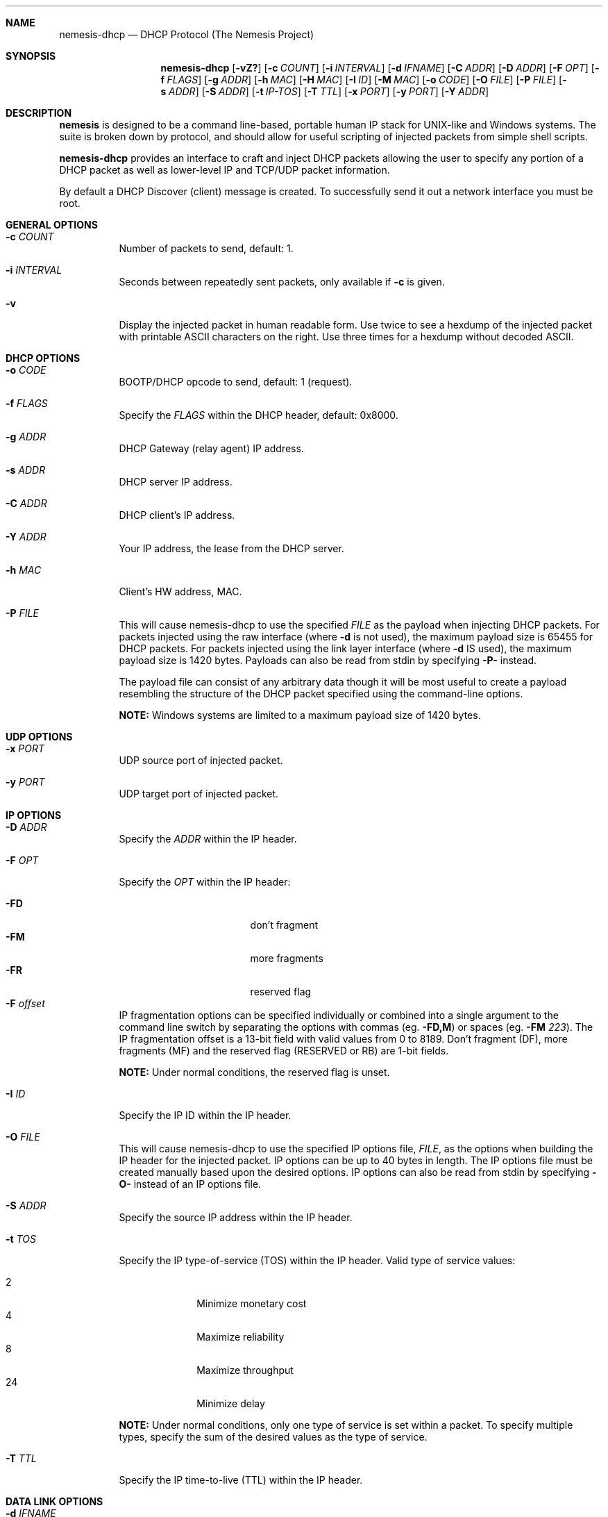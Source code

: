 .\" THE NEMESIS PROJECT
.\" Copyright (C) 1999, 2000 , 2001 Mark Grimes <mark@stateful.net>
.\" Copyright (C) 2001 - 2003 Jeff Nathan <jeff@snort.org>
.\" Copyright (C) 2019 Joachim Nilsson <troglobit@gmail.com>
.\"
.Dd Nov 21, 2019
.Dt nemesis-dhcp 1 USM
.Sh NAME
.Nm nemesis-dhcp
.Nd DHCP Protocol (The Nemesis Project)
.Sh SYNOPSIS
.Nm
.Op Fl vZ?
.Op Fl c Ar COUNT
.Op Fl i Ar INTERVAL
.Op Fl d Ar IFNAME
.Op Fl C Ar ADDR
.Op Fl D Ar ADDR
.Op Fl F Ar OPT
.Op Fl f Ar FLAGS
.Op Fl g Ar ADDR
.Op Fl h Ar MAC
.Op Fl H Ar MAC
.Op Fl I Ar ID
.Op Fl M Ar MAC
.Op Fl o Ar CODE
.Op Fl O Ar FILE
.Op Fl P Ar FILE
.Op Fl s Ar ADDR
.Op Fl S Ar ADDR
.Op Fl t Ar IP-TOS
.Op Fl T Ar TTL
.Op Fl x Ar PORT
.Op Fl y Ar PORT
.Op Fl Y Ar ADDR
.Sh DESCRIPTION
.Nm nemesis
is designed to be a command line-based, portable human IP stack for UNIX-like 
and Windows systems.  The suite is broken down by protocol, and should allow 
for useful scripting of injected packets from simple shell scripts. 
.Pp
.Nm
provides an interface to craft and inject DHCP packets allowing the user to 
specify any portion of a DHCP packet as well as lower-level IP and TCP/UDP 
packet information.
.Pp
By default a DHCP Discover (client) message is created.  To successfully
send it out a network interface you must be root.
.Sh GENERAL OPTIONS
.Bl -tag -width Ds
.It Fl c Ar COUNT
Number of packets to send, default: 1.
.It Fl i Ar INTERVAL
Seconds between repeatedly sent packets, only available if
.Fl c
is given.
.It Fl v
Display the injected packet in human readable form.  Use twice to see a hexdump
of the injected packet with printable ASCII characters on the right.  Use three
times for a hexdump without decoded ASCII.
.El
.Sh DHCP OPTIONS
.Bl -tag -width Ds
.It Fl o Ar CODE
BOOTP/DHCP opcode to send, default: 1 (request).
.It Fl f Ar FLAGS
Specify the
.Ar FLAGS
within the DHCP header, default: 0x8000.
.It Fl g Ar ADDR
DHCP Gateway (relay agent) IP address.
.It Fl s Ar ADDR
DHCP server IP address.
.It Fl C Ar ADDR
DHCP client's IP address.
.It Fl Y Ar ADDR
Your IP address, the lease from the DHCP server.
.It Fl h Ar MAC
Client's HW address, MAC.
.It Fl P Ar FILE
This will cause nemesis-dhcp to use the specified
.Ar FILE
as the payload when injecting DHCP packets.  For packets injected using
the raw interface (where
.Fl d
is not used), the maximum payload size is 65455 for DHCP packets.  For
packets injected using the link layer interface (where
.Fl d
IS used), the maximum payload size is 1420 bytes.  Payloads can also be
read from stdin by specifying
.Fl P-
instead.
.Pp
The payload file can consist of any arbitrary data though it will be
most useful to create a payload resembling the structure of the DHCP
packet specified using the command-line options.
.Pp
.Sy NOTE:
Windows systems are limited to a maximum payload size of 1420 bytes.
.El
.Sh UDP OPTIONS
.Bl -tag -width Ds
.It Fl x Ar PORT
UDP source port of injected packet.
.It Fl y Ar PORT
UDP target port of injected packet.
.El
.Sh IP OPTIONS
.Bl -tag -width Ds
.It Fl D Ar ADDR
Specify the
.Ar ADDR
within the IP header.
.It Fl F Ar OPT
Specify the
.Ar OPT
within the IP header:
.Pp
.Bl -tag -width "-F offset" -compact -offset indent
.It Fl FD
don't fragment
.It Fl FM
more fragments
.It Fl FR
reserved flag
.It Fl F Ar offset
.El
.Pp
IP fragmentation options can be specified individually or combined into
a single argument to the
.F F
command line switch by separating the options with commas (eg.
.Fl FD,M )
or spaces (eg.
.Fl FM Ar 223 ) .
The IP fragmentation offset is a 13-bit field with valid values from 0
to 8189.  Don't fragment (DF), more fragments (MF) and the reserved flag
(RESERVED or RB) are 1-bit fields.
.Pp
.Sy NOTE:
Under normal conditions, the reserved flag is unset.
.It Fl I Ar ID
Specify the IP ID within the IP header.
.It Fl O Ar FILE
This will cause nemesis-dhcp to use the specified IP options file,
.Ar FILE ,
as the options when building the IP header for the injected packet.  IP
options can be up to 40 bytes in length.  The IP options file must be
created manually based upon the desired options.  IP options can also be
read from stdin by specifying
.Fl O-
instead of an IP options file.
.It Fl S Ar ADDR
Specify the source IP address within the IP header.
.It Fl t Ar TOS
Specify the IP type-of-service (TOS) within the IP header.  Valid type
of service values:
.Pp
.Bl -tag -width 24 -offset indent -compact
.It 2
Minimize monetary cost
.It 4
Maximize reliability
.It 8
Maximize throughput
.It 24
Minimize delay
.El
.Pp
.Sy NOTE:
Under normal conditions, only one type of service is set within a
packet.  To specify multiple types, specify the sum of the desired
values as the type of service.
.It Fl T Ar TTL
Specify the IP time-to-live (TTL) within the IP header.
.El
.Sh DATA LINK OPTIONS
.Bl -tag -width 24 -offset indent -compact
.It Fl d Ar IFNAME
Specify the name (for UNIX-like systems) or the number (for Windows systems) 
of the
.Ar IFNAME
to use (eg. fxp0, eth0, hme0, 1).
.It Fl H Ar MAC
Specify the source
.Ar MAC
address,
.Ar ( XX:XX:XX:XX:XX:XX ) .
.It Fl M Ar MAC
Specify the destination
.Ar MAC
address,
.Ar ( XX:XX:XX:XX:XX:XX ) .
.It Fl Z
Lists the available network interfaces by number for use in link-layer 
injection.
.Pp
.Sy NOTE:
This feature is only relevant to Windows systems.
.Sh DIAGNOSTICS
.Nm
returns 0 on a successful exit, 1 if it exits on an error.
.Sh SEE ALSO
.Xr nemesis-arp 1 ,
.Xr nemesis-dns 1 ,
.Xr nemesis-ethernet 1 ,
.Xr nemesis-icmp 1 ,
.Xr nemesis-igmp 1 ,
.Xr nemesis-ip 1 ,
.Xr nemesis-ospf 1 ,
.Xr nemesis-rip 1 ,
.Xr nemesis-tcp 1 ,
.Xr nemesis-udp 1 .
.Sh AUTHORS
.An Joachim Nilsson Aq Mt troglobit@gmail.com
.Sh BUGS
Please report at
.Lk https://github.com/troglobit/nemesis/issues
